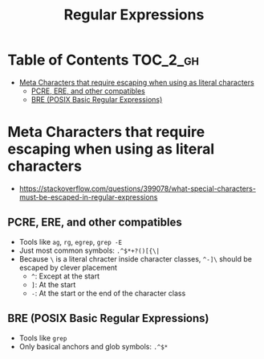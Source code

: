 #+TITLE: Regular Expressions

* Table of Contents :TOC_2_gh:
 - [[#meta-characters-that-require-escaping-when-using-as-literal-characters][Meta Characters that require escaping when using as literal characters]]
   - [[#pcre-ere-and-other-compatibles][PCRE, ERE, and other compatibles]]
   - [[#bre-posix-basic-regular-expressions][BRE (POSIX Basic Regular Expressions)]]

* Meta Characters that require escaping when using as literal characters
- https://stackoverflow.com/questions/399078/what-special-characters-must-be-escaped-in-regular-expressions

** PCRE, ERE, and other compatibles
- Tools like ~ag~, ~rg~, ~egrep~, ~grep -E~
- Just most common symbols: ~.^$*+?()[{\|~
- Because ~\~ is a literal chracter inside character classes, ~^-]\~ should be escaped by clever placement
  - ~^~: Except at the start
  - ~]~: At the start
  - ~-~: At the start or the end of the character class

** BRE (POSIX Basic Regular Expressions)
- Tools like ~grep~
- Only basical anchors and glob symbols: ~.^$*~
